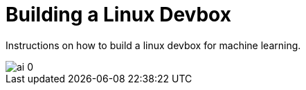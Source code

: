 = Building a Linux Devbox
:published_at: 2017-02-17
:hp-tags: devbox, machine-learning

Instructions on how to build a linux devbox for machine learning.

image::https://d267cvn3rvuq91.cloudfront.net/i/images/ai_0.jpg[]

